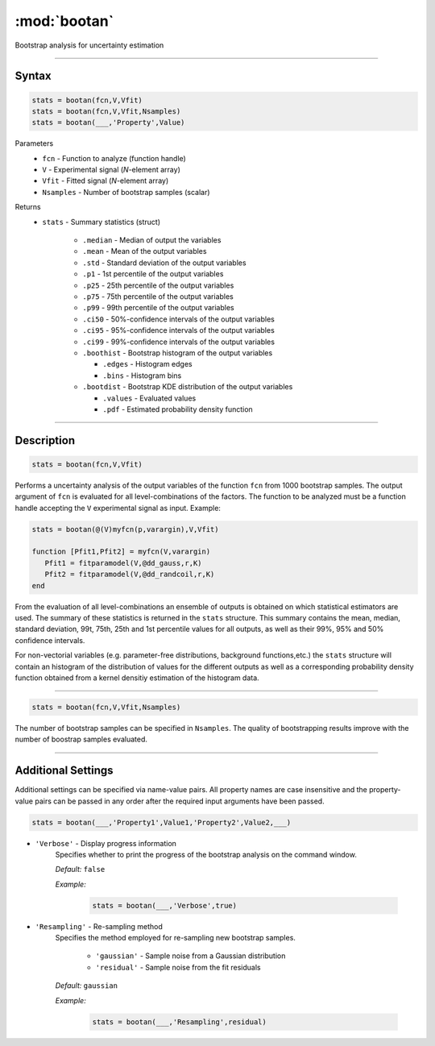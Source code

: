 .. highlight:: matlab
.. _bootan:

***********************
:mod:`bootan`
***********************

Bootstrap analysis for uncertainty estimation

------------------------


Syntax
=========================================

.. code-block:: matlab

    stats = bootan(fcn,V,Vfit)
    stats = bootan(fcn,V,Vfit,Nsamples)
    stats = bootan(___,'Property',Value)

Parameters
    *   ``fcn`` - Function to analyze (function handle)
    *   ``V`` - Experimental signal (*N*-element array)
    *   ``Vfit`` - Fitted signal (*N*-element array)
    *   ``Nsamples`` - Number of bootstrap samples (scalar)

Returns
    *   ``stats`` - Summary statistics (struct)

         *   ``.median`` - Median of output the variables
         *   ``.mean`` - Mean of the output variables
         *   ``.std`` - Standard deviation of the output variables
         *   ``.p1``  - 1st percentile of the output variables
         *   ``.p25`` - 25th percentile of the output variables
         *   ``.p75`` - 75th percentile of the output variables
         *   ``.p99`` - 99th percentile of the output variables
         *   ``.ci50`` - 50%-confidence intervals of the output variables
         *   ``.ci95`` - 95%-confidence intervals of the output variables
         *   ``.ci99`` - 99%-confidence intervals of the output variables
         *   ``.boothist`` - Bootstrap histogram of the output variables

             *   ``.edges`` - Histogram edges
             *   ``.bins`` - Histogram bins

         *   ``.bootdist`` - Bootstrap KDE distribution of the output variables

             *   ``.values`` - Evaluated values
             *   ``.pdf`` - Estimated probability density function


------------------------


Description
=========================================

.. code-block:: matlab

    stats = bootan(fcn,V,Vfit)

Performs a uncertainty analysis of the output variables of the function ``fcn`` from 1000 bootstrap samples. The output argument of ``fcn`` is evaluated for all level-combinations of the factors. The function to be analyzed must be a function handle accepting the ``V`` experimental signal as input. Example:

.. code-block:: matlab

    stats = bootan(@(V)myfcn(p,varargin),V,Vfit)

    function [Pfit1,Pfit2] = myfcn(V,varargin)
       Pfit1 = fitparamodel(V,@dd_gauss,r,K)
       Pfit2 = fitparamodel(V,@dd_randcoil,r,K)
    end


From the evaluation of all level-combinations an ensemble of outputs is obtained on which statistical estimators are used. The summary of these statistics is returned in the ``stats`` structure. This summary contains the mean, median, standard deviation, 99t, 75th, 25th and 1st percentile values for all outputs, as well as their 99%, 95% and 50% confidence intervals.

For non-vectorial variables (e.g. parameter-free distributions, background functions,etc.) the ``stats`` structure will contain an histogram of the distribution of values for the different outputs as well as a corresponding probability density function obtained from a kernel densitiy estimation of the histogram data.

------------------------


.. code-block:: matlab

    stats = bootan(fcn,V,Vfit,Nsamples)


The number of bootstrap samples can be specified in ``Nsamples``. The quality of bootstrapping results improve with the number of boostrap samples evaluated. 


------------------------


Additional Settings
=========================================

Additional settings can be specified via name-value pairs. All property names are case insensitive and the property-value pairs can be passed in any order after the required input arguments have been passed.



.. code-block:: matlab

    stats = bootan(___,'Property1',Value1,'Property2',Value2,___)

- ``'Verbose'`` - Display progress information
    Specifies whether to print the progress of the bootstrap analysis on the command window.

    *Default:* ``false``

    *Example:*

		.. code-block:: matlab

			stats = bootan(___,'Verbose',true)


- ``'Resampling'`` - Re-sampling method
    Specifies the method employed for re-sampling new bootstrap samples.

        *   ``'gaussian'`` - Sample noise from a Gaussian distribution
        *   ``'residual'`` - Sample noise from the fit residuals

    *Default:* ``gaussian``

    *Example:*

		.. code-block:: matlab

			stats = bootan(___,'Resampling',residual)

